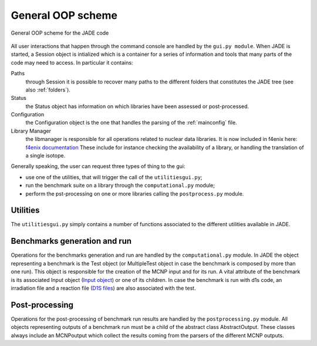 ##################
General OOP scheme
##################

.. figure:: /img/OOPscheme.png
    :align: center
    :width: 600

    General OOP scheme for the JADE code

All user interactions that happen through the command console are handled
by the ``gui.py module``. When JADE is started, a Session object
is intialized which is a container for a series of information and tools
that many parts of the code may need to access. In particular it contains:

Paths
    through Session it is possible to recover many paths to the
    different folders that constitutes the JADE tree (see also :ref:`folders`).
Status
    the Status object has information on which libraries have
    been assessed or post-processed.
Configuration
    the Configuration object is the one that handles the
    parsing of the :ref:`mainconfig` file.
Library Manager
    the libmanager is responsible for all operations related
    to nuclear data libraries. It is now included in f4enix here: `f4enix documentation <https://f4enix.readthedocs.io/en/latest/_autosummary/f4enix.input.libmanager.html#module-f4enix.input.libmanager>`_
    These include for instance checking the
    availability of a library, or handling the translation of a single isotope.

Generally speaking, the user can request three types of thing to the gui:

* use one of the utilities, that will trigger the call of the ``utilitiesgui.py``;
* run the benchmark suite on a library through the ``computational.py`` module;
* perform the pst-processing on one or more libraries calling the ``postprocess.py``
  module.

Utilities
=========
The ``utilitiesgui.py`` simply contains a number of functions associated to the
different utilities available in JADE.

.. seealso::
    :ref:`uty`

Benchmarks generation and run
=============================
Operations for the benchmarks generation and run are handled by the ``computational.py``
module.
In JADE the object representing a benchmark is the Test object (or MultipleTest object
in case the benchmark is composed by more than one run). This object is responsible
for the creation of the MCNP input and for its run. A vital attribute of the benchmark
is its associated Input object (`Input object <https://f4enix.readthedocs.io/en/latest/_autosummary/f4enix.input.MCNPinput.html>`_) or one of its children. In case the benchmark is run
with d1s code, an irradiation file and a reaction file (`D1S files <https://f4enix.readthedocs.io/en/latest/_autosummary/f4enix.input.d1suned.html>`_) are also associated with the
test.

Post-processing
===============
Operations for the post-processing of benchmark run results are handled by the
``postprocessing.py`` module.
All objects representing outputs of a benchmark run must be a child of the abstract class
AbstractOutput. These classes always include an MCNPoutput which collect
the results coming from the parsers of the different MCNP outputs.

    
